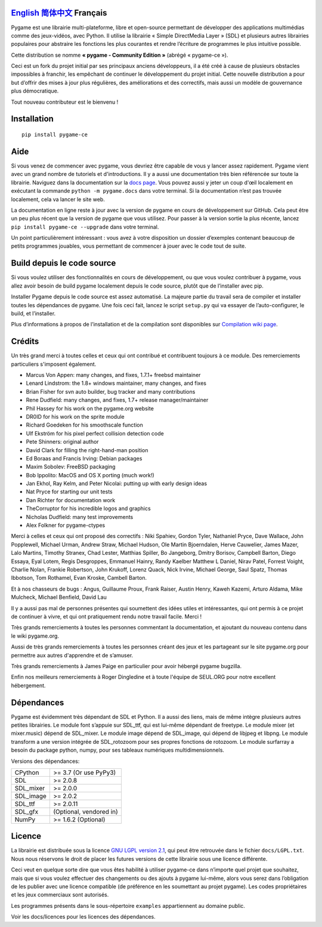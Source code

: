 .. image:: https://raw.githubusercontent.com/pygame-community/pygame-ce/main/docs/reST/_static/pygame_logo.svg
  :alt: pygame
  :target: https://pyga.me/


|DocsStatus| 
|PyPiVersion| |PyPiLicense|
|Python3| |GithubCommits| |BlackFormatBadge|

`English`_ `简体中文`_ **Français**
---------------------------------------------------------------------------------------------------

Pygame est une librairie multi-plateforme, libre et open-source
permettant de développer des applications multimédias comme des jeux-vidéos, avec Python.
Il utilise la librairie « Simple DirectMedia Layer » (SDL) et plusieurs autres librairies
populaires pour abstraire les fonctions les plus courantes et rendre l’écriture de programmes
le plus intuitive possible.

Cette distribution se nomme **« pygame - Community Edition »** (abrégé « pygame-ce »).

Ceci est un fork du projet initial par ses principaux anciens développeurs,
il a été créé à cause de plusieurs obstacles impossibles à franchir, les empêchant de continuer
le développement du projet initial. Cette nouvelle distribution a pour but d’offrir des mises à jour
plus régulières, des améliorations et des correctifs, mais aussi un modèle de gouvernance plus
démocratique. 

Tout nouveau contributeur est le bienvenu ! 

Installation
------------

::

   pip install pygame-ce


Aide
----

Si vous venez de commencer avec pygame, vous devriez être capable de vous y lancer assez
rapidement. Pygame vient avec un grand nombre de tutoriels et d'introductions. Il y a
aussi une documentation très bien référencée sur toute la librairie. Naviguez dans la
documentation sur la `docs page`_. Vous pouvez aussi y jeter un coup d'œil localement en
exécutant la commande ``python -m pygame.docs`` dans votre terminal. Si la documentation
n’est pas trouvée localement, cela va lancer le site web.

La documentation en ligne reste à jour avec la version de pygame en cours de
développement sur GitHub. Cela peut être un peu plus récent que la version de
pygame que vous utilisez. Pour passer à la version sortie la plus récente, lancez
``pip install pygame-ce --upgrade`` dans votre terminal.

Un point particulièrement intéressant : vous avez à votre disposition un dossier 
d’exemples contenant beaucoup de petits programmes jouables, vous permettant
de commencer à jouer avec le code tout de suite.

Build depuis le code source
--------------------

Si vous voulez utiliser des fonctionnalités en cours de développement,
ou que vous voulez contribuer à pygame, vous allez avoir besoin de
build pygame localement depuis le code source, plutôt que de l’installer avec
pip.

Installer Pygame depuis le code source est assez automatisé. La majeure
partie du travail sera de compiler et installer toutes les dépendances de 
pygame. Une fois ceci fait, lancez le script ``setup.py`` qui va essayer 
de l’auto-configurer, le build, et l’installer.

Plus d’informations à propos de l’installation et de la compilation sont disponibles
sur `Compilation wiki page`_.

Crédits
-------

Un très grand merci à toutes celles et ceux qui ont contribué et contribuent
toujours à ce module.
Des remerciements particuliers s'imposent également.

* Marcus Von Appen: many changes, and fixes, 1.7.1+ freebsd maintainer
* Lenard Lindstrom: the 1.8+ windows maintainer, many changes, and fixes
* Brian Fisher for svn auto builder, bug tracker and many contributions
* Rene Dudfield: many changes, and fixes, 1.7+ release manager/maintainer
* Phil Hassey for his work on the pygame.org website
* DR0ID for his work on the sprite module
* Richard Goedeken for his smoothscale function
* Ulf Ekström for his pixel perfect collision detection code
* Pete Shinners: original author
* David Clark for filling the right-hand-man position
* Ed Boraas and Francis Irving: Debian packages
* Maxim Sobolev: FreeBSD packaging
* Bob Ippolito: MacOS and OS X porting (much work!)
* Jan Ekhol, Ray Kelm, and Peter Nicolai: putting up with early design ideas
* Nat Pryce for starting our unit tests
* Dan Richter for documentation work
* TheCorruptor for his incredible logos and graphics
* Nicholas Dudfield: many test improvements
* Alex Folkner for pygame-ctypes

Merci à celles et ceux qui ont proposé des correctifs : Niki Spahiev, Gordon
Tyler, Nathaniel Pryce, Dave Wallace, John Popplewell, Michael Urman,
Andrew Straw, Michael Hudson, Ole Martin Bjoerndalen, Herve Cauwelier,
James Mazer, Lalo Martins, Timothy Stranex, Chad Lester, Matthias
Spiller, Bo Jangeborg, Dmitry Borisov, Campbell Barton, Diego Essaya,
Eyal Lotem, Regis Desgroppes, Emmanuel Hainry, Randy Kaelber
Matthew L Daniel, Nirav Patel, Forrest Voight, Charlie Nolan,
Frankie Robertson, John Krukoff, Lorenz Quack, Nick Irvine,
Michael George, Saul Spatz, Thomas Ibbotson, Tom Rothamel, Evan Kroske,
Cambell Barton.

Et à nos chasseurs de bugs : Angus, Guillaume Proux, Frank
Raiser, Austin Henry, Kaweh Kazemi, Arturo Aldama, Mike Mulcheck,
Michael Benfield, David Lau

Il y a aussi pas mal de personnes présentes qui soumettent des idées utiles et intéressantes,
qui ont permis à ce projet de continuer à vivre, et qui ont pratiquement rendu notre
travail facile. Merci !

Très grands remerciements à toutes les personnes commentant la documentation,
et ajoutant du nouveau contenu dans le wiki pygame.org.  

Aussi de très grands remerciements à toutes les personnes créant des jeux et les 
partageant sur le site pygame.org pour permettre aux autres d'apprendre et de
s’amuser.

Très grands remerciements à James Paige en particulier pour avoir hébergé
pygame bugzilla.

Enfin nos meilleurs remerciements à Roger Dingledine et à toute l'équipe
de SEUL.ORG pour notre excellent hébergement.

Dépendances
------------

Pygame est évidemment très dépendant de SDL et Python. Il a aussi
des liens, mais de même intègre plusieurs autres petites librairies.
Le module font s’appuie sur SDL_ttf, qui est lui-même dépendant de freetype.
Le module mixer (et mixer.music) dépend de SDL_mixer. Le module image
dépend de SDL_image, qui dépend de libjpeg et libpng. Le module transform
a une version intégrée de SDL_rotozoom pour ses propres fonctions de rotozoom.
Le module surfarray a besoin du package python, numpy, pour ses tableaux numériques
multidimensionnels.

Versions des dépendances:


+----------+------------------------+
| CPython  | >= 3.7 (Or use PyPy3)  |
+----------+------------------------+
| SDL      | >= 2.0.8               |
+----------+------------------------+
| SDL_mixer| >= 2.0.0               |
+----------+------------------------+
| SDL_image| >= 2.0.2               |
+----------+------------------------+
| SDL_ttf  | >= 2.0.11              |
+----------+------------------------+
| SDL_gfx  | (Optional, vendored in)|
+----------+------------------------+
| NumPy    | >= 1.6.2 (Optional)    |
+----------+------------------------+



Licence
-------

La librairie est distribuée sous la licence `GNU LGPL version 2.1`_, qui
peut être retrouvée dans le fichier ``docs/LGPL.txt``. Nous nous réservons
le droit de placer les futures versions de cette librairie sous une licence
différente.

Ceci veut en quelque sorte dire que vous êtes habilité à utiliser pygame-ce
dans n’importe quel projet que souhaitez, mais que si vous voulez effectuer des 
changements ou des ajouts à pygame lui-même, alors vous serez dans l’obligation
de les publier avec une licence compatible (de préférence en les soumettant au projet
pygame). Les codes propriétaires et les jeux commerciaux sont autorisés.

Les programmes présents dans le sous-répertoire ``examples`` appartiennent 
au domaine public.

Voir les docs/licences pour les licences des dépendances.


.. |PyPiVersion| image:: https://img.shields.io/pypi/v/pygame-ce.svg?v=1
   :target: https://pypi.python.org/pypi/pygame-ce

.. |PyPiLicense| image:: https://img.shields.io/pypi/l/pygame-ce.svg?v=1
   :target: https://pypi.python.org/pypi/pygame-ce

.. |Python3| image:: https://img.shields.io/badge/python-3-blue.svg?v=1

.. |GithubCommits| image:: https://img.shields.io/github/commits-since/pygame-community/pygame-ce/2.2.1.svg
   :target: https://github.com/pygame-community/pygame-ce/compare/2.2.1...main

.. |DocsStatus| image:: https://img.shields.io/website?down_message=offline&label=docs&up_message=online&url=https%3A%2F%2Fpyga.me%2Fdocs%2F
   :target: https://pyga.me/docs/
   
.. |BlackFormatBadge| image:: https://img.shields.io/badge/code%20style-black-000000.svg
    :target: https://github.com/psf/black

.. _pygame: https://pyga.me
.. _Simple DirectMedia Layer library: https://www.libsdl.org
.. _We need your help: https://www.pygame.org/contribute.html
.. _Compilation wiki page: https://github.com/pygame-community/pygame-ce/wiki#compiling
.. _docs page: https://pyga.me/docs
.. _GNU LGPL version 2.1: https://www.gnu.org/copyleft/lesser.html

.. _简体中文: README.zh-cn.rst
.. _English: ./../../README.rst
